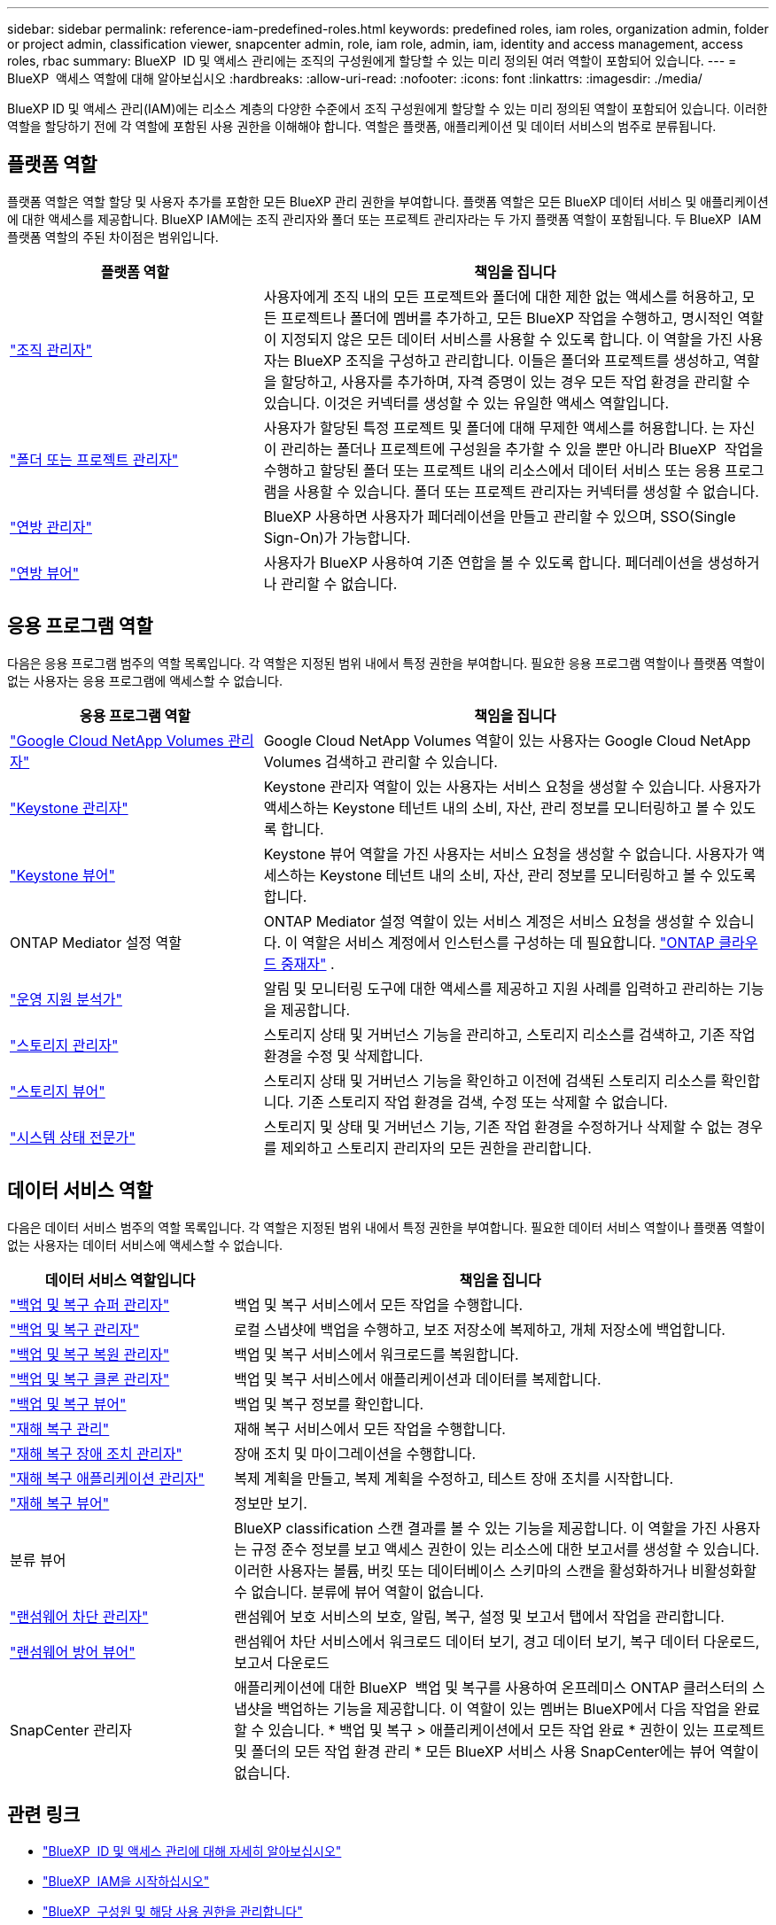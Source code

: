 ---
sidebar: sidebar 
permalink: reference-iam-predefined-roles.html 
keywords: predefined roles, iam roles, organization admin, folder or project admin, classification viewer, snapcenter admin, role, iam role, admin, iam, identity and access management, access roles, rbac 
summary: BlueXP  ID 및 액세스 관리에는 조직의 구성원에게 할당할 수 있는 미리 정의된 여러 역할이 포함되어 있습니다. 
---
= BlueXP  액세스 역할에 대해 알아보십시오
:hardbreaks:
:allow-uri-read: 
:nofooter: 
:icons: font
:linkattrs: 
:imagesdir: ./media/


[role="lead"]
BlueXP ID 및 액세스 관리(IAM)에는 리소스 계층의 다양한 수준에서 조직 구성원에게 할당할 수 있는 미리 정의된 역할이 포함되어 있습니다. 이러한 역할을 할당하기 전에 각 역할에 포함된 사용 권한을 이해해야 합니다. 역할은 플랫폼, 애플리케이션 및 데이터 서비스의 범주로 분류됩니다.



== 플랫폼 역할

플랫폼 역할은 역할 할당 및 사용자 추가를 포함한 모든 BlueXP 관리 권한을 부여합니다. 플랫폼 역할은 모든 BlueXP 데이터 서비스 및 애플리케이션에 대한 액세스를 제공합니다. BlueXP IAM에는 조직 관리자와 폴더 또는 프로젝트 관리자라는 두 가지 플랫폼 역할이 포함됩니다. 두 BlueXP  IAM 플랫폼 역할의 주된 차이점은 범위입니다.

[cols="1,2"]
|===
| 플랫폼 역할 | 책임을 집니다 


| link:reference-iam-platform-roles.html["조직 관리자"] | 사용자에게 조직 내의 모든 프로젝트와 폴더에 대한 제한 없는 액세스를 허용하고, 모든 프로젝트나 폴더에 멤버를 추가하고, 모든 BlueXP 작업을 수행하고, 명시적인 역할이 지정되지 않은 모든 데이터 서비스를 사용할 수 있도록 합니다.  이 역할을 가진 사용자는 BlueXP 조직을 구성하고 관리합니다.  이들은 폴더와 프로젝트를 생성하고, 역할을 할당하고, 사용자를 추가하며, 자격 증명이 있는 경우 모든 작업 환경을 관리할 수 있습니다.  이것은 커넥터를 생성할 수 있는 유일한 액세스 역할입니다. 


| link:reference-iam-platform-roles.html["폴더 또는 프로젝트 관리자"] | 사용자가 할당된 특정 프로젝트 및 폴더에 대해 무제한 액세스를 허용합니다. 는 자신이 관리하는 폴더나 프로젝트에 구성원을 추가할 수 있을 뿐만 아니라 BlueXP  작업을 수행하고 할당된 폴더 또는 프로젝트 내의 리소스에서 데이터 서비스 또는 응용 프로그램을 사용할 수 있습니다. 폴더 또는 프로젝트 관리자는 커넥터를 생성할 수 없습니다. 


| link:reference-iam-platform-roles.html["연방 관리자"] | BlueXP 사용하면 사용자가 페더레이션을 만들고 관리할 수 있으며, SSO(Single Sign-On)가 가능합니다. 


| link:reference-iam-platform-roles.html["연방 뷰어"] | 사용자가 BlueXP 사용하여 기존 연합을 볼 수 있도록 합니다.  페더레이션을 생성하거나 관리할 수 없습니다. 
|===


== 응용 프로그램 역할

다음은 응용 프로그램 범주의 역할 목록입니다. 각 역할은 지정된 범위 내에서 특정 권한을 부여합니다. 필요한 응용 프로그램 역할이나 플랫폼 역할이 없는 사용자는 응용 프로그램에 액세스할 수 없습니다.

[cols="1,2"]
|===
| 응용 프로그램 역할 | 책임을 집니다 


| link:reference-iam-keystone-roles.html["Google Cloud NetApp Volumes 관리자"] | Google Cloud NetApp Volumes 역할이 있는 사용자는 Google Cloud NetApp Volumes 검색하고 관리할 수 있습니다. 


| link:reference-iam-keystone-roles.html["Keystone 관리자"] | Keystone 관리자 역할이 있는 사용자는 서비스 요청을 생성할 수 있습니다. 사용자가 액세스하는 Keystone 테넌트 내의 소비, 자산, 관리 정보를 모니터링하고 볼 수 있도록 합니다. 


| link:reference-iam-keystone-roles.html["Keystone 뷰어"] | Keystone 뷰어 역할을 가진 사용자는 서비스 요청을 생성할 수 없습니다. 사용자가 액세스하는 Keystone 테넌트 내의 소비, 자산, 관리 정보를 모니터링하고 볼 수 있도록 합니다. 


| ONTAP Mediator 설정 역할 | ONTAP Mediator 설정 역할이 있는 서비스 계정은 서비스 요청을 생성할 수 있습니다. 이 역할은 서비스 계정에서 인스턴스를 구성하는 데 필요합니다. link:https://docs.netapp.com/us-en/ontap/mediator/mediator-overview-concept.html["ONTAP 클라우드 중재자"^] . 


| link:reference-iam-analyst-roles.html["운영 지원 분석가"] | 알림 및 모니터링 도구에 대한 액세스를 제공하고 지원 사례를 입력하고 관리하는 기능을 제공합니다. 


| link:reference-iam-storage-roles.html["스토리지 관리자"] | 스토리지 상태 및 거버넌스 기능을 관리하고, 스토리지 리소스를 검색하고, 기존 작업 환경을 수정 및 삭제합니다. 


| link:reference-iam-storage-roles.html["스토리지 뷰어"] | 스토리지 상태 및 거버넌스 기능을 확인하고 이전에 검색된 스토리지 리소스를 확인합니다. 기존 스토리지 작업 환경을 검색, 수정 또는 삭제할 수 없습니다. 


| link:reference-iam-storage-roles.html["시스템 상태 전문가"] | 스토리지 및 상태 및 거버넌스 기능, 기존 작업 환경을 수정하거나 삭제할 수 없는 경우를 제외하고 스토리지 관리자의 모든 권한을 관리합니다. 
|===


== 데이터 서비스 역할

다음은 데이터 서비스 범주의 역할 목록입니다. 각 역할은 지정된 범위 내에서 특정 권한을 부여합니다. 필요한 데이터 서비스 역할이나 플랫폼 역할이 없는 사용자는 데이터 서비스에 액세스할 수 없습니다.

[cols="10,24"]
|===
| 데이터 서비스 역할입니다 | 책임을 집니다 


| link:reference-iam-backup-rec-roles.html["백업 및 복구 슈퍼 관리자"] | 백업 및 복구 서비스에서 모든 작업을 수행합니다. 


| link:reference-iam-backup-rec-roles.html["백업 및 복구 관리자"] | 로컬 스냅샷에 백업을 수행하고, 보조 저장소에 복제하고, 개체 저장소에 백업합니다. 


| link:reference-iam-backup-rec-roles.html["백업 및 복구 복원 관리자"] | 백업 및 복구 서비스에서 워크로드를 복원합니다. 


| link:reference-iam-backup-rec-roles.html["백업 및 복구 클론 관리자"] | 백업 및 복구 서비스에서 애플리케이션과 데이터를 복제합니다. 


| link:reference-iam-backup-rec-roles.html["백업 및 복구 뷰어"] | 백업 및 복구 정보를 확인합니다. 


| link:reference-iam-disaster-rec-roles.html["재해 복구 관리"] | 재해 복구 서비스에서 모든 작업을 수행합니다. 


| link:reference-iam-disaster-rec-roles.html["재해 복구 장애 조치 관리자"] | 장애 조치 및 마이그레이션을 수행합니다. 


| link:reference-iam-disaster-rec-roles.html["재해 복구 애플리케이션 관리자"] | 복제 계획을 만들고, 복제 계획을 수정하고, 테스트 장애 조치를 시작합니다. 


| link:reference-iam-disaster-rec-roles.html["재해 복구 뷰어"] | 정보만 보기. 


| 분류 뷰어 | BlueXP classification 스캔 결과를 볼 수 있는 기능을 제공합니다. 이 역할을 가진 사용자는 규정 준수 정보를 보고 액세스 권한이 있는 리소스에 대한 보고서를 생성할 수 있습니다. 이러한 사용자는 볼륨, 버킷 또는 데이터베이스 스키마의 스캔을 활성화하거나 비활성화할 수 없습니다. 분류에 뷰어 역할이 없습니다. 


| link:reference-iam-ransomware-roles.html["랜섬웨어 차단 관리자"] | 랜섬웨어 보호 서비스의 보호, 알림, 복구, 설정 및 보고서 탭에서 작업을 관리합니다. 


| link:reference-iam-ransomware-roles.html["랜섬웨어 방어 뷰어"] | 랜섬웨어 차단 서비스에서 워크로드 데이터 보기, 경고 데이터 보기, 복구 데이터 다운로드, 보고서 다운로드 


| SnapCenter 관리자 | 애플리케이션에 대한 BlueXP  백업 및 복구를 사용하여 온프레미스 ONTAP 클러스터의 스냅샷을 백업하는 기능을 제공합니다. 이 역할이 있는 멤버는 BlueXP에서 다음 작업을 완료할 수 있습니다. * 백업 및 복구 > 애플리케이션에서 모든 작업 완료 * 권한이 있는 프로젝트 및 폴더의 모든 작업 환경 관리 * 모든 BlueXP 서비스 사용 SnapCenter에는 뷰어 역할이 없습니다. 
|===


== 관련 링크

* link:concept-identity-and-access-management.html["BlueXP  ID 및 액세스 관리에 대해 자세히 알아보십시오"]
* link:task-iam-get-started.html["BlueXP  IAM을 시작하십시오"]
* link:task-iam-manage-members-permissions.html["BlueXP  구성원 및 해당 사용 권한을 관리합니다"]
* https://docs.netapp.com/us-en/bluexp-automation/tenancyv4/overview.html["BlueXP  IAM용 API에 대해 알아보십시오"^]

